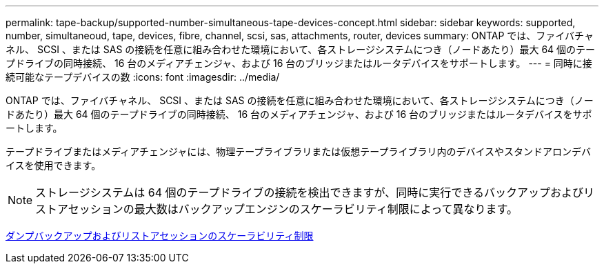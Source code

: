 ---
permalink: tape-backup/supported-number-simultaneous-tape-devices-concept.html 
sidebar: sidebar 
keywords: supported, number, simultaneoud, tape, devices, fibre, channel, scsi, sas, attachments, router, devices 
summary: ONTAP では、ファイバチャネル、 SCSI 、または SAS の接続を任意に組み合わせた環境において、各ストレージシステムにつき（ノードあたり）最大 64 個のテープドライブの同時接続、 16 台のメディアチェンジャ、および 16 台のブリッジまたはルータデバイスをサポートします。 
---
= 同時に接続可能なテープデバイスの数
:icons: font
:imagesdir: ../media/


[role="lead"]
ONTAP では、ファイバチャネル、 SCSI 、または SAS の接続を任意に組み合わせた環境において、各ストレージシステムにつき（ノードあたり）最大 64 個のテープドライブの同時接続、 16 台のメディアチェンジャ、および 16 台のブリッジまたはルータデバイスをサポートします。

テープドライブまたはメディアチェンジャには、物理テープライブラリまたは仮想テープライブラリ内のデバイスやスタンドアロンデバイスを使用できます。

[NOTE]
====
ストレージシステムは 64 個のテープドライブの接続を検出できますが、同時に実行できるバックアップおよびリストアセッションの最大数はバックアップエンジンのスケーラビリティ制限によって異なります。

====
xref:scalability-limits-dump-backup-restore-sessions-concept.adoc[ダンプバックアップおよびリストアセッションのスケーラビリティ制限]
